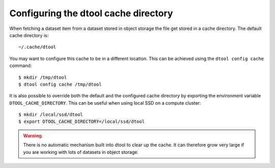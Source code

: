 Configuring the dtool cache directory
=====================================

When fetching a dataset item from a dataset stored in object storage the file
get stored in a cache directory. The default cache directory is::

    ~/.cache/dtool

You may want to configure this cache to be in a different location. This can be achieved using the ``dtool config cache`` command::

    $ mkdir /tmp/dtool
    $ dtool config cache /tmp/dtool

It is also possible to override both the default and the configured cache
directory by exporting the environment variable ``DTOOL_CACHE_DIRECTORY``.
This can be useful when using local SSD on a compute cluster::


    $ mkdir /local/ssd/dtool
    $ export DTOOL_CACHE_DIRECTORY=/local/ssd/dtool


.. warning:: There is no automatic mechanism built into dtool to clear up the
             cache. It can therefore grow very large if you are working with
             lots of datasets in object storage.
